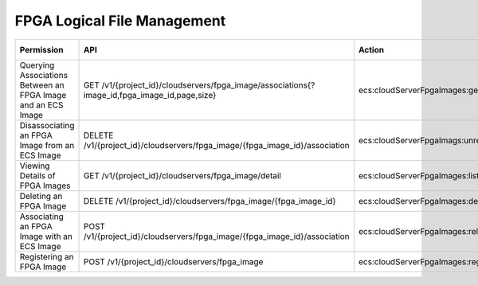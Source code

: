 .. _en-us_topic_0132778339:

FPGA Logical File Management
============================

+--------------------------------------------------------------+----------------------------------------------------------------------------------------------+----------------------------------------+----------------------+
| Permission                                                   | API                                                                                          | Action                                 | Dependent Permission |
+==============================================================+==============================================================================================+========================================+======================+
| Querying Associations Between an FPGA Image and an ECS Image | GET /v1/{project_id}/cloudservers/fpga_image/associations{?image_id,fpga_image_id,page,size} | ecs:cloudServerFpgaImages:getRelations | N/A                  |
+--------------------------------------------------------------+----------------------------------------------------------------------------------------------+----------------------------------------+----------------------+
| Disassociating an FPGA Image from an ECS Image               | DELETE /v1/{project_id}/cloudservers/fpga_image/{fpga_image_id}/association                  | ecs:cloudServerFpgaImags:unrelate      | N/A                  |
+--------------------------------------------------------------+----------------------------------------------------------------------------------------------+----------------------------------------+----------------------+
| Viewing Details of FPGA Images                               | GET /v1/{project_id}/cloudservers/fpga_image/detail                                          | ecs:cloudServerFpgaImages:list         | N/A                  |
+--------------------------------------------------------------+----------------------------------------------------------------------------------------------+----------------------------------------+----------------------+
| Deleting an FPGA Image                                       | DELETE /v1/{project_id}/cloudservers/fpga_image/{fpga_image_id}                              | ecs:cloudServerFpgaImages:delete       | N/A                  |
+--------------------------------------------------------------+----------------------------------------------------------------------------------------------+----------------------------------------+----------------------+
| Associating an FPGA Image with an ECS Image                  | POST /v1/{project_id}/cloudservers/fpga_image/{fpga_image_id}/association                    | ecs:cloudServerFpgaImages:relate       | N/A                  |
+--------------------------------------------------------------+----------------------------------------------------------------------------------------------+----------------------------------------+----------------------+
| Registering an FPGA Image                                    | POST /v1/{project_id}/cloudservers/fpga_image                                                | ecs:cloudServerFpgaImages:register     | N/A                  |
+--------------------------------------------------------------+----------------------------------------------------------------------------------------------+----------------------------------------+----------------------+
